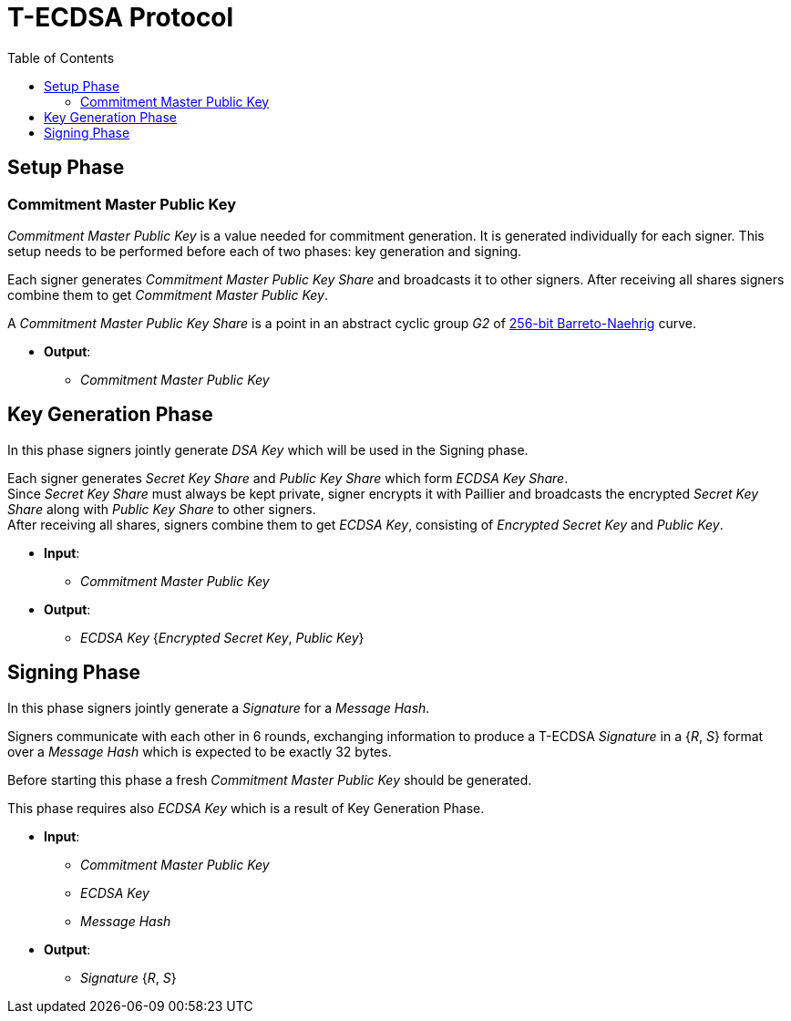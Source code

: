 :toc: macro
:toclevels: 4

= T-ECDSA Protocol

toc::[]

== Setup Phase

=== Commitment Master Public Key
[.lead]
_Commitment Master Public Key_ is a value needed for commitment generation.
It is generated individually for each signer. This setup needs to be performed 
before each of two phases: key generation and signing.

Each signer generates _Commitment Master Public Key Share_ and broadcasts it to other signers.
After receiving all shares signers combine them to get _Commitment Master Public Key_.

A _Commitment Master Public Key Share_ is a point in an abstract cyclic group _G2_ of link:https://github.com/ethereum/go-ethereum/tree/master/crypto/bn256/cloudflare[256-bit Barreto-Naehrig]
curve.

* *Output*: 
** _Commitment Master Public Key_

== Key Generation Phase

[.lead]
In this phase signers jointly generate _DSA Key_ which will be used in the Signing
phase.

Each signer generates _Secret Key Share_ and _Public Key Share_ which form
_ECDSA Key Share_. +
Since _Secret Key Share_ must always be kept private, signer encrypts it with 
Paillier and broadcasts the encrypted _Secret Key Share_ along with _Public Key Share_
to other signers. +
After receiving all shares, signers combine them to get _ECDSA Key_, consisting of
_Encrypted Secret Key_ and _Public Key_.

* *Input*:
** _Commitment Master Public Key_

* *Output*: 
** _ECDSA Key_ {_Encrypted Secret Key_, _Public Key_}


== Signing Phase

[.lead]
In this phase signers jointly generate a _Signature_ for a _Message Hash_.

Signers communicate with each other in 6 rounds, exchanging information
to produce a T-ECDSA _Signature_ in a {_R_, _S_} format over a _Message Hash_ 
which is expected to be exactly 32 bytes.

Before starting this phase a fresh _Commitment Master Public Key_ should be generated.

This phase requires also _ECDSA Key_ which is a result of Key Generation Phase.

* *Input*:
** _Commitment Master Public Key_
** _ECDSA Key_
** _Message Hash_

* *Output*: 
** _Signature_ {_R_, _S_}
